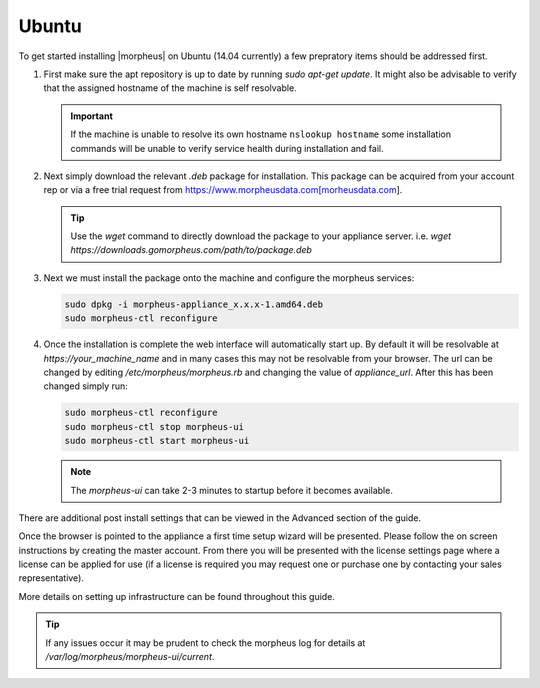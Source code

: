 Ubuntu
------

To get started installing |morpheus| on Ubuntu (14.04 currently) a few prepratory items should be addressed first.

#. First make sure the apt repository is up to date by running `sudo apt-get update`. It might also be advisable to verify that the assigned hostname of the machine is self resolvable.

   .. IMPORTANT:: If the machine is unable to resolve its own hostname ``nslookup hostname`` some installation commands will be unable to verify service health during installation and fail.

#. Next simply download the relevant `.deb` package for installation. This package can be acquired from your account rep or via a free trial request from https://www.morpheusdata.com[morheusdata.com].

   .. TIP:: Use the `wget` command to directly download the package to your appliance server. i.e. `wget https://downloads.gomorpheus.com/path/to/package.deb`

#. Next we must install the package onto the machine and configure the morpheus services:

   .. code-block:: bash

     sudo dpkg -i morpheus-appliance_x.x.x-1.amd64.deb
     sudo morpheus-ctl reconfigure


#. Once the installation is complete the web interface will automatically start up. By default it will be resolvable at `https://your_machine_name` and in many cases this may not be resolvable from your browser. The url can be changed by editing `/etc/morpheus/morpheus.rb` and changing the value of `appliance_url`. After this has been changed simply run:

   .. code-block:: bash

     sudo morpheus-ctl reconfigure
     sudo morpheus-ctl stop morpheus-ui
     sudo morpheus-ctl start morpheus-ui

   .. NOTE:: The `morpheus-ui` can take 2-3 minutes to startup before it becomes available.

There are additional post install settings that can be viewed in the Advanced section of the guide.

Once the browser is pointed to the appliance a first time setup wizard will be presented. Please follow the on screen instructions by creating the master account. From there you will be presented with the license settings page where a license can be applied for use (if a license is required you may request one or purchase one by contacting your sales representative).

More details on setting up infrastructure can be found throughout this guide.

.. TIP:: If any issues occur it may be prudent to check the morpheus log for details at `/var/log/morpheus/morpheus-ui/current`.
